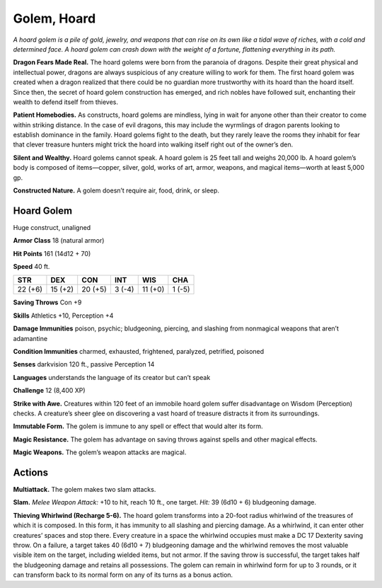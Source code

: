 
.. _tob:hoard-golem:

Golem, Hoard
------------

*A hoard golem is a pile of gold, jewelry, and weapons that can
rise on its own like a tidal wave of riches, with a cold and
determined face. A hoard golem can crash down with the
weight of a fortune, flattening everything in its path.*

**Dragon Fears Made Real.** The hoard golems
were born from the paranoia of dragons. Despite
their great physical and intellectual power,
dragons are always suspicious of any creature
willing to work for them. The first hoard
golem was created when a dragon realized
that there could be no guardian more
trustworthy with its hoard than the hoard
itself. Since then, the secret of hoard golem
construction has emerged, and rich nobles
have followed suit, enchanting their wealth to
defend itself from thieves.

**Patient Homebodies.** As constructs, hoard
golems are mindless, lying in wait for anyone
other than their creator to come within striking
distance. In the case of evil dragons, this may include
the wyrmlings of dragon parents looking to establish
dominance in the family. Hoard golems fight to the death,
but they rarely leave the rooms they inhabit for fear that
clever treasure hunters might trick the hoard into walking itself
right out of the owner’s den.

**Silent and Wealthy.** Hoard golems cannot speak. A hoard
golem is 25 feet tall and weighs 20,000 lb. A hoard golem’s body
is composed of items—copper, silver, gold, works of art, armor,
weapons, and magical items—worth at least 5,000 gp.

**Constructed Nature.** A golem doesn’t require air, food,
drink, or sleep.

Hoard Golem
~~~~~~~~~~~

Huge construct, unaligned

**Armor Class** 18 (natural armor)

**Hit Points** 161 (14d12 + 70)

**Speed** 40 ft.

+-----------+-----------+-----------+-----------+-----------+-----------+
| STR       | DEX       | CON       | INT       | WIS       | CHA       |
+===========+===========+===========+===========+===========+===========+
| 22 (+6)   | 15 (+2)   | 20 (+5)   | 3 (-4)    | 11 (+0)   | 1 (-5)    |
+-----------+-----------+-----------+-----------+-----------+-----------+

**Saving Throws** Con +9

**Skills** Athletics +10, Perception +4

**Damage Immunities** poison, psychic; bludgeoning, piercing,
and slashing from nonmagical weapons that aren’t adamantine

**Condition Immunities** charmed, exhausted, frightened,
paralyzed, petrified, poisoned

**Senses** darkvision 120 ft., passive Perception 14

**Languages** understands the language of its creator but can’t
speak

**Challenge** 12 (8,400 XP)

**Strike with Awe.** Creatures within 120 feet of an immobile
hoard golem suffer disadvantage on Wisdom (Perception)
checks. A creature’s sheer glee on discovering a vast hoard of
treasure distracts it from its surroundings.

**Immutable Form.** The golem is immune to any spell or effect
that would alter its form.

**Magic Resistance.** The golem has advantage on saving throws
against spells and other magical effects.

**Magic Weapons.** The golem’s weapon attacks are magical.

Actions
~~~~~~~

**Multiattack.** The golem makes two slam attacks.

**Slam.** *Melee Weapon Attack:* +10 to hit, reach 10 ft., one target.
*Hit:* 39 (6d10 + 6) bludgeoning damage.

**Thieving Whirlwind (Recharge 5-6).** The hoard golem
transforms into a 20-foot radius whirlwind of the treasures
of which it is composed. In this form, it has immunity to all
slashing and piercing damage. As a whirlwind, it can enter
other creatures’ spaces and stop there. Every creature in a
space the whirlwind occupies must make a DC 17 Dexterity
saving throw. On a failure, a target takes 40 (6d10 + 7)
bludgeoning damage and the whirlwind removes the most
valuable visible item on the target, including wielded items,
but not armor. If the saving throw is successful, the target takes
half the bludgeoning damage and retains all possessions. The
golem can remain in whirlwind form for up to 3 rounds, or it
can transform back to its normal form on any of its turns as a
bonus action.
